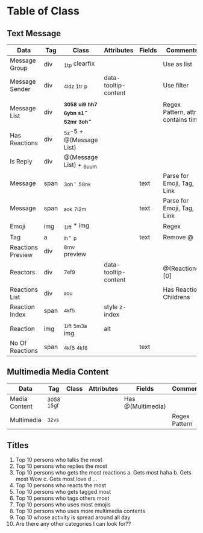 
* Table of Class

** Text Message

  |-------------------+------+----------------------------------------+----------------------+--------+----------------------------|
  | Data              | Tag  | Class                                  | Attributes           | Fields | Comments                   |
  |-------------------+------+----------------------------------------+----------------------+--------+----------------------------|
  | Message Group     | div  | _1t_p clearfix                         |                      |        | Use as list                |
  | Message Sender    | div  | _4ldz _1t_r _p                         | data-tooltip-content |        | Use filter                 |
  |-------------------+------+----------------------------------------+----------------------+--------+----------------------------|
  | Message List      | div  | *_3058 _ui9 _hh7 _6ybn _s1- _52mr _3oh-* |                      |        | Regex Pattern, attrs contains time              |
  | Has Reactions     | div  | _5z-5 + @(Message List)                |                      |        |                            |
  | Is Reply          | div  | @(Message List) + _6uum                |                      |        |                            |
  |-------------------+------+----------------------------------------+----------------------+--------+----------------------------|
  | Message           | span | _3oh- _58nk                            |                      | text   | Parse for Emoji, Tag, Link |
  | Message           | span | _aok _7i2m                             |                      | text   | Parse for Emoji, Tag, Link |
  | Emoji             | img  | _1ift * img                        |                      |        | Regex                           |
  | Tag               | a    | _ih- _p                                |                      | text   | Remove @                   |
  |-------------------+------+----------------------------------------+----------------------+--------+----------------------------|
  | Reactions Preview | div  | _8rnv preview                          |                      |        |                            |
  | Reactors          | div  | _7ef9                                  | data-tooltip-content |        | @(Reactions)[0]            |
  |-------------------+------+----------------------------------------+----------------------+--------+----------------------------|
  | Reactions List    | div  | _aou                                   |                      |        | Has Reaction Childrens     |
  | Reaction Index    | span | _4kf5                                  | style z-index        |        |                            |
  | Reaction          | img  | _1ift _5m3a img                        | alt                  |        |                            |
  | No Of Reactions   | span | _4kf5 _4kf6                            |                      | text   |                            |
  |-------------------+------+----------------------------------------+----------------------+--------+----------------------------|

** Multimedia Media Content

  |------------+-------+-------+------------+--------+---------------|
  | Data       | Tag   | Class | Attributes | Fields | Comments      |
  |------------+-------+-------+------------+--------+---------------|
  | Media Content | _3058 _15gf|        |               | Has @(Multimedia)
  | Multimedia | _3zvs |       |            |        | Regex Pattern |
  |------------+-------+-------+------------+--------+---------------|

** Titles
 0. Top 10 persons who talks the most
 1. Top 10 persons who replies the most
 2. Top 10 persons who gets the most reactions
  a. Gets most haha
  b. Gets most Wow
  c. Gets most love
  d ...
 3. Top 10 persons who reacts the most
 4. Top 10 persons who gets tagged most
 5. Top 10 persons who tags others most
 6. Top 10 persons who uses most emojis
 7. Top 10 persons who uses more multimedia contents
 9. Top 10 whose activity is spread around all day
 10. Are there any other categories I can look for??
